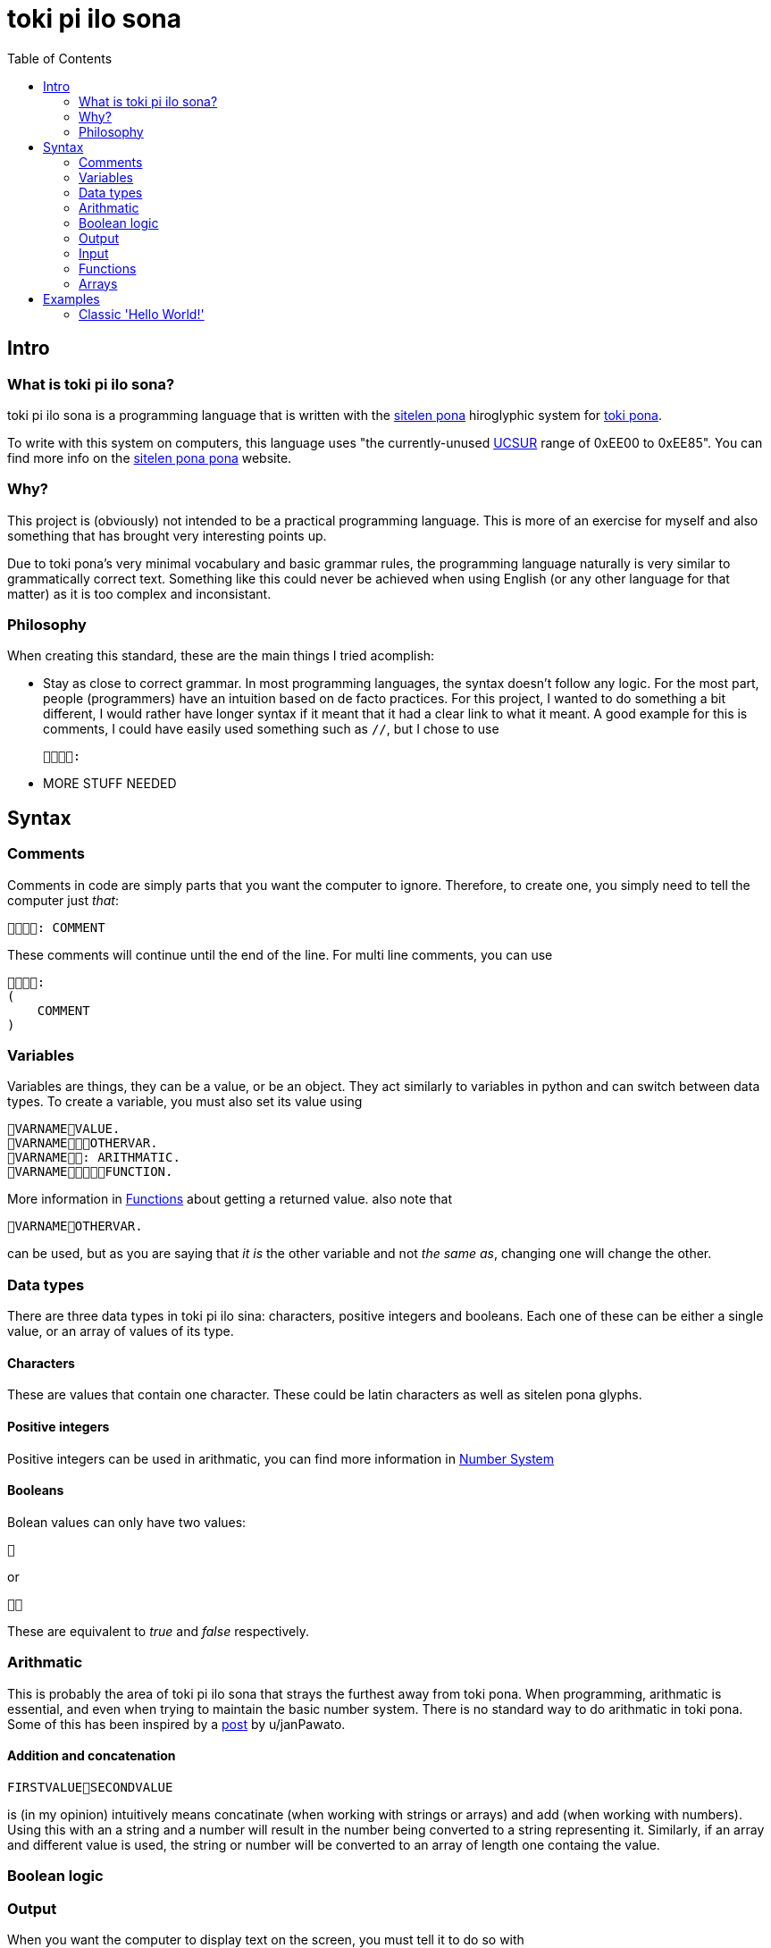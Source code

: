 = toki pi ilo sona
:toc:

== Intro

=== What is toki pi ilo sona?

toki pi ilo sona is a programming language that is written with the http://tokipona.net/tp/janpije/hieroglyphs.php[sitelen pona] hiroglyphic system for https://tokipona.org[toki pona].

To write with this system on computers, this language uses "the currently-unused https://www.kreativekorp.com/ucsur/roadmap.shtml[UCSUR] range of 0xEE00 to 0xEE85". You can find more info on the https://jackhumbert.github.io/sitelen-pona-pona/[sitelen pona pona] website.

=== Why?

This project is (obviously) not intended to be a practical programming language. This is more of an exercise for myself and also something that has brought very interesting points up.

Due to toki pona's very minimal vocabulary and basic grammar rules, the programming language naturally is very similar to grammatically correct text. Something like this could never be achieved when using English (or any other language for that matter) as it is too complex and inconsistant.

=== Philosophy

When creating this standard, these are the main things I tried acomplish:

- Stay as close to correct grammar. In most programming languages, the syntax doesn't follow any logic. For the most part, people (programmers) have an intuition based on de facto practices. For this project, I wanted to do something a bit different, I would rather have longer syntax if it meant that it had a clear link to what it meant. A good example for this is comments, I could have easily used something such as `//`, but I chose to use

    :

- MORE STUFF NEEDED

== Syntax

=== Comments

Comments in code are simply parts that you want the computer to ignore. Therefore, to create one, you simply need to tell the computer just _that_:


    : COMMENT

These comments will continue until the end of the line. For multi line comments, you can use

    :
    (
        COMMENT
    )

=== Variables

Variables are things, they can be a value, or be an object. They act similarly to variables in python and can switch between data types. To create a variable, you must also set its value using

    VARNAMEVALUE.
    VARNAMEOTHERVAR.
    VARNAME: ARITHMATIC.
    VARNAMEFUNCTION.

More information in <<functions>> about getting a returned value. also note that

    VARNAMEOTHERVAR.

can be used, but as you are saying that _it is_ the other variable and not _the same as_, changing one will change the other.

=== Data types

There are three data types in toki pi ilo sina: characters, positive integers and booleans. Each one of these can be either a single value, or an array of values of its type.

==== Characters

These are values that contain one character. These could be latin characters as well as sitelen pona glyphs.

==== Positive integers

Positive integers can be used in arithmatic, you can find more information in <<number-system, Number System>>

==== Booleans

Bolean values can only have two values:

    

or

    

These are equivalent to _true_ and _false_ respectively.

=== Arithmatic

This is probably the area of toki pi ilo sona that strays the furthest away from toki pona. When programming, arithmatic is essential, and even when trying to maintain the basic number system. There is no standard way to do arithmatic in toki pona. Some of this has been inspired by a https://www.reddit.com/r/tokipona/comments/fv9ihc/complex_math_in_toki_pona/[post] by u/janPawato.

==== Addition and concatenation

    FIRSTVALUESECONDVALUE

is (in my opinion) intuitively means concatinate (when working with strings or arrays) and add (when working with numbers). Using this with an a string and a number will result in the number being converted to a string representing it. Similarly, if an array and different value is used, the string or number will be converted to an array of length one containg the value.

=== Boolean logic

=== Output

When you want the computer to display text on the screen, you must tell it to do so with

    VALUE.
    VARIABLE.
    : ARITHMATIC.

=== Input

To interact with the computer, it needs to come to have what you say:

    .

Now, it is unlikely that you want to get user input without storing what this input is, to do so you can tell the computer to set this value to a variable with

    : VARNAME.

[[functions, Functions]]
=== Functions

==== Basic structure

All functions are algorithms or paths that the computer can take. They all follow the same basic structure:

    FUNCNAME:
    (
        ALGORITHM
    )

Calling the function is simply telling the computer to go along that path and thus can be done using

    FUNCNAME.

==== Sending arguments

If you want to send arguments to a function, you simply tell the computer to go on that path by using these arguments:

    FUNCNAMEFIRSTARGSECONDARG.

When you do this, the algorithm of the function gains access to these tools. You can refer to them based on the order they were sent with

    ARGNUMBER

Note that the number must be written using the toki pona <<number-system, number system>>. Also, these arguments are not copies of the tools, they are the tools, and thus will be changed outside of the function when changed inside of the function. Similarly to passing arguments by reference in existing programming languages.

==== Returning a value

When you want to return a value from a function, you simply need to make sure that a variable is responsible for the function being followed. And in this scenario, returning a value is simply a case of telling the computer to leave the path it is on and to make the reason it was on that path in the first place be a different value:

    FUNCNAME:
    (
        ALGORITHM
        : VALUE.
    )
    VARNAMEVARVALUE.
    VARNAMEFUNCNAME.

Obviously, you can simply tell the computer to abandon the path it is on without changing the variable's value with

    .

Note that, as the variable may not be set a value within the function, it must be defined before.

=== Arrays

Arrays are groups of things.

== Examples

=== Classic 'Hello World!'

    : ". !".

